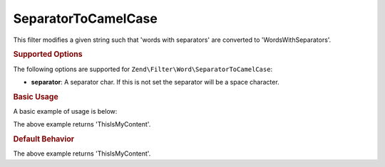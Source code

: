.. _zend.filter.set.separatortocamelcase:

SeparatorToCamelCase
--------------------

This filter modifies a given string such that 'words with separators' are converted to 'WordsWithSeparators'.

.. _zend.filter.set.separatortocamelcase.options:

.. rubric:: Supported Options

The following options are supported for ``Zend\Filter\Word\SeparatorToCamelCase``:

- **separator**: A separator char. If this is not set the separator will be a space character.

.. _zend.filter.set.separatortocamelcase.basic:

.. rubric:: Basic Usage

A basic example of usage is below:

.. code-block:: php
   :linenos:

   $filter = new Zend\Filter\Word\SeparatorToCamelCase(':');
   // or new Zend\Filter\Word\SeparatorToCamelCase(array('separator' => ':'));

   print $filter->filter('this:is:my:content');

The above example returns 'ThisIsMyContent'.

.. rubric:: Default Behavior

.. code-block:: php
   :linenos:

   $filter = new Zend\Filter\Word\SeparatorToCamelCase();

   print $filter->filter('this is my content');

The above example returns 'ThisIsMyContent'.

